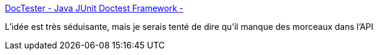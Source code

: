 :jbake-type: post
:jbake-status: published
:jbake-title: DocTester - Java JUnit Doctest Framework -
:jbake-tags: programming,software,test,bdd,documentation,freeware,open-source,java,junit,_mois_mai,_année_2015
:jbake-date: 2015-05-14
:jbake-depth: ../
:jbake-uri: shaarli/1431627200000.adoc
:jbake-source: https://nicolas-delsaux.hd.free.fr/Shaarli?searchterm=http%3A%2F%2Fwww.doctester.org%2F&searchtags=programming+software+test+bdd+documentation+freeware+open-source+java+junit+_mois_mai+_ann%C3%A9e_2015
:jbake-style: shaarli

http://www.doctester.org/[DocTester - Java JUnit Doctest Framework -]

L'idée est très séduisante, mais je serais tenté de dire qu'il manque des morceaux dans l'API
